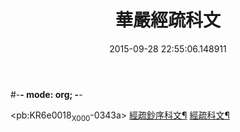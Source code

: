 #-*- mode: org; -*-
#+DATE: 2015-09-28 22:55:06.148911
#+TITLE: 華嚴經疏科文
#+PROPERTY: CBETA_ID X05n0231
#+PROPERTY: ID KR6e0018
#+PROPERTY: SOURCE 卍 Xuzangjing Vol. 05, No. 231
#+PROPERTY: VOL 05
#+PROPERTY: BASEEDITION X
#+PROPERTY: WITNESS CBETA

<pb:KR6e0018_X_000-0343a>
[[file:KR6e0018_001.txt::001-0343a2][經疏鈔序科文¶]]
[[file:KR6e0018_001.txt::0344a2][經疏科文¶]]
